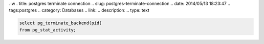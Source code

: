 .:w
. title: postgres terminate connection
.. slug: postgres-terminate-connection
.. date: 2014/05/13 18:23:47
.. tags:postgres
.. category: Databases
.. link: 
.. description: 
.. type: text

.. code-block:: psql

    select pg_terminate_backend(pid)
    from pg_stat_activity;

